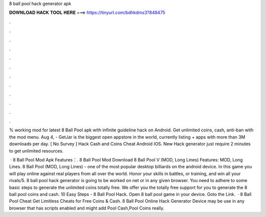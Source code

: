 8 ball pool hack generator apk



𝐃𝐎𝐖𝐍𝐋𝐎𝐀𝐃 𝐇𝐀𝐂𝐊 𝐓𝐎𝐎𝐋 𝐇𝐄𝐑𝐄 ===> https://tinyurl.com/bdhkdms3?848475



.



.



.



.



.



.



.



.



.



.



.



.

% working mod for latest 8 Ball Pool apk with infinite guideline hack on Android. Get unlimited coins, cash, anti-ban with the mod menu. Aug 4, - GetJar is the biggest open appstore in the world, currently listing + apps with more than 3M downloads per day. [ No Survey ]  Hack Cash and Coins Cheat Android IOS. New  Hack generator just require 2 minutes to get unlimited resources.

 · 8 Ball Pool Mod Apk Features：. 8 Ball Pool Mod Download 8 Ball Pool V (MOD, Long Lines) Features: MOD, Long Lines. 8 Ball Pool (MOD, Long Lines) - one of the most popular desktop billiards on the android device. In this game you will play online against real players from all over the world. Honor your skills in battles, or training, and win all your rivals/5. 8 ball pool hack generator is going to be worked on net or in any given browser. You need to adhere to some basic steps to generate the unlimited coins totally free. We offer you the totally free support for you to generate the 8 ball pool coins and cash. 10 Easy Steps - 8 Ball Pool Hack. Open 8 ball pool game in your device. Goto the Link.  · 8 Ball Pool Cheat Get Limitless Cheats for Free Coins & Cash. 8 Ball Pool Online Hack Generator Device may be use in any browser that has scripts enabled and might add Pool Cash,Pool Coins really.
